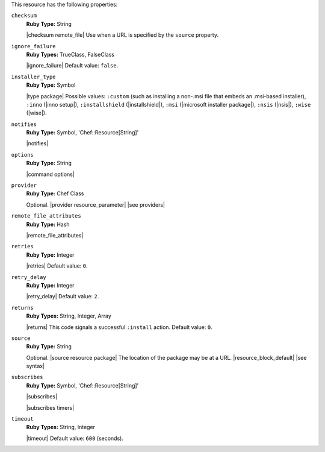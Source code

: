 .. The contents of this file are included in multiple topics.
.. This file should not be changed in a way that hinders its ability to appear in multiple documentation sets.

This resource has the following properties:
   
``checksum``
   **Ruby Type:** String

   |checksum remote_file| Use when a URL is specified by the ``source`` property.
   
``ignore_failure``
   **Ruby Types:** TrueClass, FalseClass

   |ignore_failure| Default value: ``false``.
   
``installer_type``
   **Ruby Type:** Symbol

   |type package| Possible values: ``:custom`` (such as installing a non-.msi file that embeds an .msi-based installer), ``:inno`` (|inno setup|), ``:installshield`` (|installshield|), ``:msi`` (|microsoft installer package|), ``:nsis`` (|nsis|), ``:wise`` (|wise|).

   
``notifies``
   **Ruby Type:** Symbol, 'Chef::Resource[String]'

   |notifies|

   .. include:: ../../includes_resources_common/includes_resources_common_notifications_syntax_notifies.rst

   .. include:: ../../includes_resources_common/includes_resources_common_notifications_timers.rst
   
``options``
   **Ruby Type:** String

   |command options|
   
``provider``
   **Ruby Type:** Chef Class

   Optional. |provider resource_parameter| |see providers|
   
``remote_file_attributes``
   **Ruby Type:** Hash

   |remote_file_attributes|
   
``retries``
   **Ruby Type:** Integer

   |retries| Default value: ``0``.
   
``retry_delay``
   **Ruby Type:** Integer

   |retry_delay| Default value: ``2``.
   
``returns``
   **Ruby Types:** String, Integer, Array

   |returns| This code signals a successful ``:install`` action. Default value: ``0``.
   
``source``
   **Ruby Type:** String

   Optional. |source resource package| The location of the package may be at a URL. |resource_block_default| |see syntax|

   .. include:: ../../includes_resources/includes_resource_package_windows_attributes_source_displayname.rst

``subscribes``
   **Ruby Type:** Symbol, 'Chef::Resource[String]'

   |subscribes|

   .. include:: ../../includes_resources_common/includes_resources_common_notifications_syntax_subscribes.rst

   |subscribes timers|
   
``timeout``
   **Ruby Types:** String, Integer

   |timeout| Default value: ``600`` (seconds).
